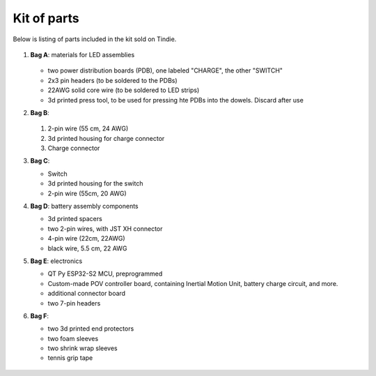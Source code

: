 Kit of parts
============
Below is listing of parts included in the kit sold on Tindie.

.. figure:: images/kit-full.jpg
    :alt: Kit of parts
    :width: 80%

1. **Bag A**: materials for LED assemblies

   .. figure:: images/kit-full.jpg
      :alt: Kit of parts
      :width: 80%

   * two power distribution boards (PDB), one labeled "CHARGE", the other "SWITCH"

   * 2x3 pin headers (to be soldered to the PDBs)

   * 22AWG solid core wire (to be soldered to LED strips)

   * 3d printed press tool, to be used for pressing hte PDBs into the dowels. Discard after use


2. **Bag B**:

   .. figure:: images/kit-bagB-annotated.png
      :alt: Kit of parts, bag B
      :width: 60%

   1. 2-pin wire (55 cm, 24 AWG)

   2. 3d printed housing for charge connector

   3. Charge connector



3. **Bag C**:

   * Switch

   * 3d printed housing for the switch

   * 2-pin wire (55cm, 20 AWG)

4. **Bag D**: battery assembly components

   * 3d printed spacers

   * two 2-pin wires, with JST XH connector

   * 4-pin wire (22cm, 22AWG)

   * black wire, 5.5 cm, 22 AWG

5. **Bag E**: electronics

   * QT Py ESP32-S2 MCU, preprogrammed

   * Custom-made POV controller board, containing Inertial Motion Unit, battery
     charge circuit, and more.

   * additional connector board

   * two 7-pin  headers


6. **Bag F**:

   * two 3d printed end protectors

   * two foam sleeves

   * two shrink wrap sleeves

   * tennis grip tape

.. figure:: images/kit-2.jpg
   :alt: POV shield and PDB
   :width: 80%
